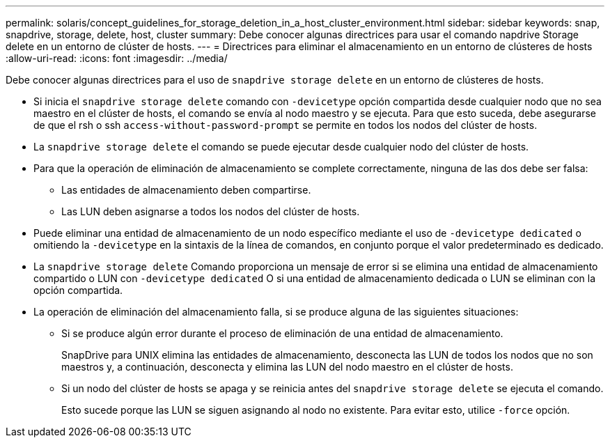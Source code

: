 ---
permalink: solaris/concept_guidelines_for_storage_deletion_in_a_host_cluster_environment.html 
sidebar: sidebar 
keywords: snap, snapdrive, storage, delete, host, cluster 
summary: Debe conocer algunas directrices para usar el comando napdrive Storage delete en un entorno de clúster de hosts. 
---
= Directrices para eliminar el almacenamiento en un entorno de clústeres de hosts
:allow-uri-read: 
:icons: font
:imagesdir: ../media/


[role="lead"]
Debe conocer algunas directrices para el uso de `snapdrive storage delete` en un entorno de clústeres de hosts.

* Si inicia el `snapdrive storage delete` comando con `-devicetype` opción compartida desde cualquier nodo que no sea maestro en el clúster de hosts, el comando se envía al nodo maestro y se ejecuta. Para que esto suceda, debe asegurarse de que el rsh o ssh `access-without-password-prompt` se permite en todos los nodos del clúster de hosts.
* La `snapdrive storage delete` el comando se puede ejecutar desde cualquier nodo del clúster de hosts.
* Para que la operación de eliminación de almacenamiento se complete correctamente, ninguna de las dos debe ser falsa:
+
** Las entidades de almacenamiento deben compartirse.
** Las LUN deben asignarse a todos los nodos del clúster de hosts.


* Puede eliminar una entidad de almacenamiento de un nodo específico mediante el uso de `-devicetype dedicated` o omitiendo la `-devicetype` en la sintaxis de la línea de comandos, en conjunto porque el valor predeterminado es dedicado.
* La `snapdrive storage delete` Comando proporciona un mensaje de error si se elimina una entidad de almacenamiento compartido o LUN con `-devicetype dedicated` O si una entidad de almacenamiento dedicada o LUN se eliminan con la opción compartida.
* La operación de eliminación del almacenamiento falla, si se produce alguna de las siguientes situaciones:
+
** Si se produce algún error durante el proceso de eliminación de una entidad de almacenamiento.
+
SnapDrive para UNIX elimina las entidades de almacenamiento, desconecta las LUN de todos los nodos que no son maestros y, a continuación, desconecta y elimina las LUN del nodo maestro en el clúster de hosts.

** Si un nodo del clúster de hosts se apaga y se reinicia antes del `snapdrive storage delete` se ejecuta el comando.
+
Esto sucede porque las LUN se siguen asignando al nodo no existente. Para evitar esto, utilice `-force` opción.




